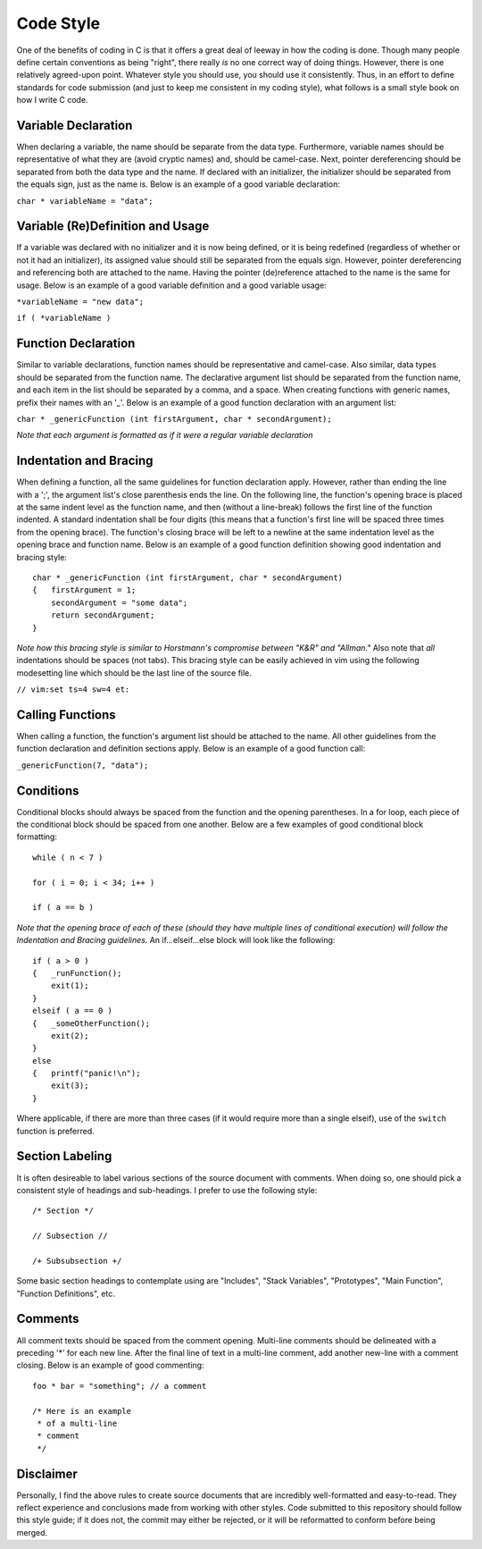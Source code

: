 Code Style
==========
One of the benefits of coding in C is that it offers a great deal of leeway in how the coding is done.
Though many people define certain conventions as being "right", there really *is* no one correct way of doing things.
However, there is one relatively agreed-upon point.
Whatever style you should use, you should use it consistently.
Thus, in an effort to define standards for code submission (and just to keep me consistent in my coding style), what follows is a small style book on how I write C code.

Variable Declaration
--------------------
When declaring a variable, the name should be separate from the data type.
Furthermore, variable names should be representative of what they are (avoid cryptic names) and, should be camel-case.
Next, pointer dereferencing should be separated from both the data type and the name.
If declared with an initializer, the initializer should be separated from the equals sign, just as the name is.
Below is an example of a good variable declaration:

``char * variableName = "data";``

Variable (Re)Definition and Usage
---------------------------------
If a variable was declared with no initializer and it is now being defined, or it is being redefined (regardless of whether or not it had an initializer), its assigned value should still be separated from the equals sign.
However, pointer dereferencing and referencing both are attached to the name.
Having the pointer (de)reference attached to the name is the same for usage.
Below is an example of a good variable definition and a good variable usage:

``*variableName = "new data";``

``if ( *variableName )``

Function Declaration
--------------------
Similar to variable declarations, function names should be representative and camel-case.
Also similar, data types should be separated from the function name.
The declarative argument list should be separated from the function name, and each item in the list should be separated by a comma, and a space.
When creating functions with generic names, prefix their names with an '_'.
Below is an example of a good function declaration with an argument list:

``char * _genericFunction (int firstArgument, char * secondArgument);``

*Note that each argument is formatted as if it were a regular variable declaration*

Indentation and Bracing
-----------------------
When defining a function, all the same guidelines for function declaration apply.
However, rather than ending the line with a ';', the argument list's close parenthesis ends the line.
On the following line, the function's opening brace is placed at the same indent level as the function name, and then (without a line-break) follows the first line of the function indented.
A standard indentation shall be four digits (this means that a function's first line will be spaced three times from the opening brace).
The function's closing brace will be left to a newline at the same indentation level as the opening brace and function name.
Below is an example of a good function definition showing good indentation and bracing style::
   char * _genericFunction (int firstArgument, char * secondArgument)
   {   firstArgument = 1;
       secondArgument = "some data";
       return secondArgument;
   }

*Note how this bracing style is similar to Horstmann's compromise between "K&R" and "Allman."*
Also note that *all* indentations should be spaces (not tabs).
This bracing style can be easily achieved in vim using the following modesetting line which should be the last line of the source file.

``// vim:set ts=4 sw=4 et:``

Calling Functions
-----------------
When calling a function, the function's argument list should be attached to the name.
All other guidelines from the function declaration and definition sections apply.
Below is an example of a good function call:

``_genericFunction(7, "data");``

Conditions
----------
Conditional blocks should always be spaced from the function and the opening parentheses.
In a for loop, each piece of the conditional block should be spaced from one another.
Below are a few examples of good conditional block formatting::
   while ( n < 7 )

   for ( i = 0; i < 34; i++ )

   if ( a == b )

*Note that the opening brace of each of these (should they have multiple lines of conditional execution) will follow the Indentation and Bracing guidelines.*
An if...elseif...else block will look like the following::
   if ( a > 0 )
   {   _runFunction();
       exit(1);
   }
   elseif ( a == 0 )
   {   _someOtherFunction();
       exit(2);
   }
   else
   {   printf("panic!\n");
       exit(3);
   }

Where applicable, if there are more than three cases (if it would require more than a single elseif), use of the ``switch`` function is preferred.

Section Labeling
----------------
It is often desireable to label various sections of the source document with comments.
When doing so, one should pick a consistent style of headings and sub-headings.
I prefer to use the following style::
   /* Section */

   // Subsection //

   /+ Subsubsection +/

Some basic section headings to contemplate using are "Includes", "Stack Variables", "Prototypes", "Main Function", "Function Definitions", etc.

Comments
--------
All comment texts should be spaced from the comment opening.
Multi-line comments should be delineated with a preceding '*' for each new line.
After the final line of text in a multi-line comment, add another new-line with a comment closing.
Below is an example of good commenting::
   foo * bar = "something"; // a comment
   
   /* Here is an example
    * of a multi-line
    * comment
    */

Disclaimer
----------
Personally, I find the above rules to create source documents that are incredibly well-formatted and easy-to-read.
They reflect experience and conclusions made from working with other styles.
Code submitted to this repository should follow this style guide; if it does not, the commit may either be rejected, or it will be reformatted to conform before being merged.
